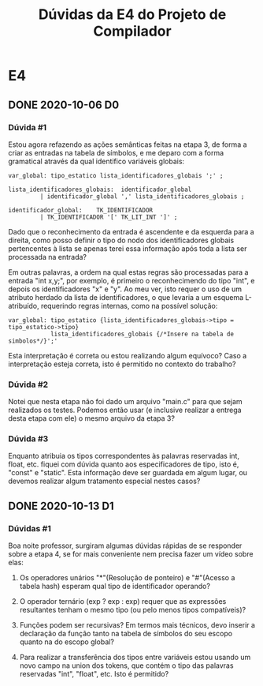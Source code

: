 #+STARTUP: overview indent
#+TITLE: Dúvidas da E4 do Projeto de Compilador
* E4
** DONE 2020-10-06 D0
*** Dúvida #1

Estou agora refazendo as ações semânticas feitas na etapa 3, de
forma a criar as entradas na tabela de símbolos, e me deparo com a
forma gramatical através da qual identifico variáveis globais:

#+BEGIN_EXAMPLE
var_global: tipo_estatico lista_identificadores_globais ';' ;

lista_identificadores_globais:  identificador_global
         | identificador_global ',' lista_identificadores_globais ;

identificador_global:    TK_IDENTIFICADOR 
         | TK_IDENTIFICADOR '[' TK_LIT_INT ']' ;
#+END_EXAMPLE

Dado que o reconhecimento da entrada é ascendente e da esquerda para a
direita, como posso definir o tipo do nodo dos identificadores globais
pertencentes à lista se apenas terei essa informação após toda a lista
ser processada na entrada?

Em outras palavras, a ordem na qual estas regras são processadas para
a entrada "int x,y;", por exemplo, é primeiro o reconhecimendo do tipo
"int", e depois os identificadores "x" e "y". Ao meu ver, isto requer
o uso de um atributo herdado da lista de identificadores, o que
levaria a um esquema L-atribuído, requerindo regras internas, como na
possível solução:

#+BEGIN_EXAMPLE
var_global: tipo_estatico {lista_identificadores_globais->tipo = tipo_estatico->tipo}
            lista_identificadores_globais {/*Insere na tabela de simbolos*/}';'
#+END_EXAMPLE

Esta interpretação é correta ou estou realizando algum equívoco? Caso
a interpretação esteja correta, isto é permitido no contexto do
trabalho?

*** Dúvida #2

Notei que nesta etapa não foi dado um arquivo "main.c" para que sejam
realizados os testes. Podemos então usar (e inclusive realizar a
entrega desta etapa com ele) o mesmo arquivo da etapa 3?

*** Dúvida #3

Enquanto atribuia os tipos correspondentes às palavras reservadas int,
float, etc. fiquei com dúvida quanto aos especificadores de tipo, isto
é, "const" e "static". Esta informação deve ser guardada em algum
lugar, ou devemos realizar algum tratamento especial nestes casos?

** DONE 2020-10-13 D1
*** Dúvidas #1

Boa noite professor, surgiram algumas dúvidas rápidas de se responder
sobre a etapa 4, se for mais conveniente nem precisa fazer um vídeo
sobre elas:

1) Os operadores unários "*"(Resolução de ponteiro) e "#"(Acesso a
   tabela hash) esperam qual tipo de identificador operando?

2) O operador ternário (exp ? exp : exp) requer que as expressões
   resultantes tenham o mesmo tipo (ou pelo menos tipos compatíveis)?

3) Funções podem ser recursivas? Em termos mais técnicos, devo inserir
   a declaração da função tanto na tabela de símbolos do seu escopo
   quanto na do escopo global?

4) Para realizar a transferência dos tipos entre variáveis estou
   usando um novo campo na union dos tokens, que contém o tipo das
   palavras reservadas "int", "float", etc. Isto é permitido?
